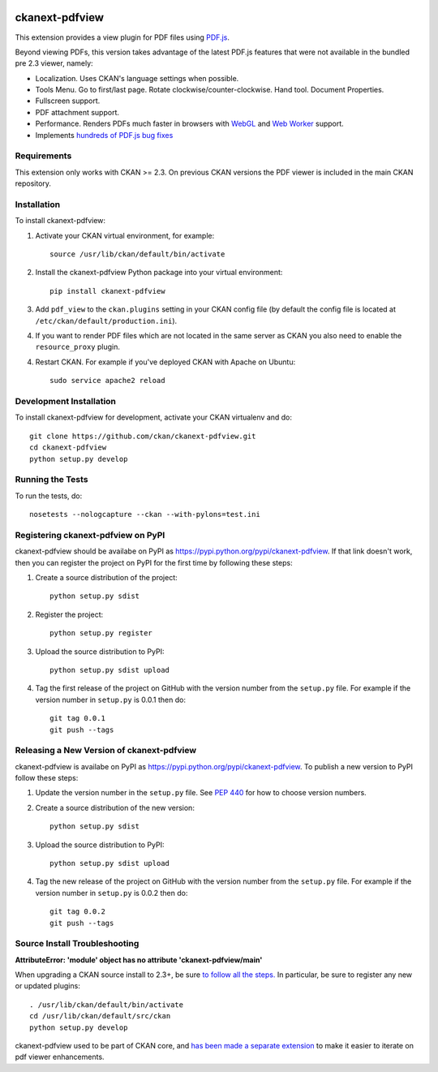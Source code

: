 .. You should enable this project on travis-ci.org and coveralls.io to make
   these badges work. The necessary Travis and Coverage config files have been
   generated for you.

.. image:: https://travis-ci.org/ckan/ckanext-pdfview.svg?branch=master
    :target: https://travis-ci.org/ckan/ckanext-pdfview

.. image:: https://coveralls.io/repos/ckan/ckanext-pdfview/badge.png?branch=master
    :target: https://coveralls.io/r/ckan/ckanext-pdfview?branch=master

.. image:: https://pypip.in/download/ckanext-pdfview/badge.svg
    :target: https://pypi.python.org/pypi//ckanext-pdfview/
    :alt: Downloads

.. image:: https://pypip.in/version/ckanext-pdfview/badge.svg
    :target: https://pypi.python.org/pypi/ckanext-pdfview/
    :alt: Latest Version

.. image:: https://pypip.in/py_versions/ckanext-pdfview/badge.svg
    :target: https://pypi.python.org/pypi/ckanext-pdfview/
    :alt: Supported Python versions

.. image:: https://pypip.in/status/ckanext-pdfview/badge.svg
    :target: https://pypi.python.org/pypi/ckanext-pdfview/
    :alt: Development Status

.. image:: https://pypip.in/license/ckanext-pdfview/badge.svg
    :target: https://pypi.python.org/pypi/ckanext-pdfview/
    :alt: License

===============
ckanext-pdfview
===============

This extension provides a view plugin for PDF files using `PDF.js <https://mozilla.github.io/pdf.js/>`_. 

Beyond viewing PDFs, this version takes advantage of the latest PDF.js features that were not available in the bundled pre 2.3 viewer, namely:

* Localization. Uses CKAN's language settings when possible.
* Tools Menu. Go to first/last page. Rotate clockwise/counter-clockwise. Hand tool. Document Properties.
* Fullscreen support.
* PDF attachment support.
* Performance. Renders PDFs much faster in browsers with `WebGL <http://caniuse.com/#feat=webgl>`_ and `Web Worker <http://caniuse.com/#feat=webworkers>`_ support.
* Implements `hundreds of PDF.js bug fixes <https://github.com/mozilla/pdf.js/compare/b996e1b...72cfa36b06f15ce12c6c210c68465a1e4d48c36e>`_

------------
Requirements
------------

This extension only works with CKAN >= 2.3. On previous CKAN versions the PDF
viewer is included in the main CKAN repository.

------------
Installation
------------

To install ckanext-pdfview:

1. Activate your CKAN virtual environment, for example::

     source /usr/lib/ckan/default/bin/activate

2. Install the ckanext-pdfview Python package into your virtual environment::

     pip install ckanext-pdfview

3. Add ``pdf_view`` to the ``ckan.plugins`` setting in your CKAN
   config file (by default the config file is located at
   ``/etc/ckan/default/production.ini``).

4. If you want to render PDF files which are not located in the same server as
   CKAN you also need to enable the ``resource_proxy`` plugin.

4. Restart CKAN. For example if you've deployed CKAN with Apache on Ubuntu::

     sudo service apache2 reload


------------------------
Development Installation
------------------------

To install ckanext-pdfview for development, activate your CKAN virtualenv and
do::

    git clone https://github.com/ckan/ckanext-pdfview.git
    cd ckanext-pdfview
    python setup.py develop


-----------------
Running the Tests
-----------------

To run the tests, do::

    nosetests --nologcapture --ckan --with-pylons=test.ini


-----------------------------------
Registering ckanext-pdfview on PyPI
-----------------------------------

ckanext-pdfview should be availabe on PyPI as
https://pypi.python.org/pypi/ckanext-pdfview. If that link doesn't work, then
you can register the project on PyPI for the first time by following these
steps:

1. Create a source distribution of the project::

     python setup.py sdist

2. Register the project::

     python setup.py register

3. Upload the source distribution to PyPI::

     python setup.py sdist upload

4. Tag the first release of the project on GitHub with the version number from
   the ``setup.py`` file. For example if the version number in ``setup.py`` is
   0.0.1 then do::

       git tag 0.0.1
       git push --tags


------------------------------------------
Releasing a New Version of ckanext-pdfview
------------------------------------------

ckanext-pdfview is availabe on PyPI as https://pypi.python.org/pypi/ckanext-pdfview.
To publish a new version to PyPI follow these steps:

1. Update the version number in the ``setup.py`` file.
   See `PEP 440 <http://legacy.python.org/dev/peps/pep-0440/#public-version-identifiers>`_
   for how to choose version numbers.

2. Create a source distribution of the new version::

     python setup.py sdist

3. Upload the source distribution to PyPI::

     python setup.py sdist upload

4. Tag the new release of the project on GitHub with the version number from
   the ``setup.py`` file. For example if the version number in ``setup.py`` is
   0.0.2 then do::

       git tag 0.0.2
       git push --tags

------------------------------
Source Install Troubleshooting
------------------------------

**AttributeError: 'module' object has no attribute 'ckanext-pdfview/main'**

When upgrading a CKAN source install to 2.3+, be sure `to follow all the steps. <http://docs.ckan.org/en/ckan-2.3/maintaining/upgrading/upgrade-source.html>`_
In particular, be sure to register any new or updated plugins::

       . /usr/lib/ckan/default/bin/activate
       cd /usr/lib/ckan/default/src/ckan
       python setup.py develop
       
ckanext-pdfview used to be part of CKAN core, and `has been made a separate extension <https://github.com/ckan/ckan/pull/2270>`_ to make it easier to iterate on pdf viewer enhancements.
